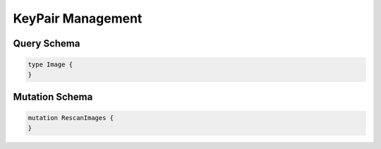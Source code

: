 KeyPair Management
==================

Query Schema
------------

.. code-block:: graphql

   type Image {
   }

Mutation Schema
---------------

.. code-block:: graphql

   mutation RescanImages {
   }
